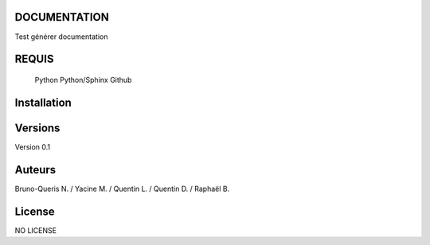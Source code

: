 DOCUMENTATION
=============

Test générer documentation

REQUIS
======

    Python
    Python/Sphinx
    Github

Installation
============





Versions
========

Version 0.1

Auteurs
=======

Bruno-Queris N. / Yacine M. / Quentin L. / Quentin D. / Raphaël B. 


License
=======

NO LICENSE
